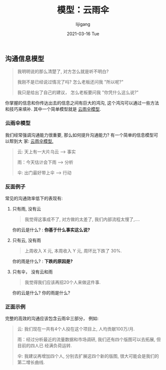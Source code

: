 #+TITLE:       模型：云雨伞
#+AUTHOR:      lijigang
#+EMAIL:       i@lijigang.com
#+DATE:        2021-03-16 Tue
#+URI:         /blog/%y/%m/%d/cloud-rain-umbrella
#+KEYWORDS:    <TODO: insert your keywords here>
#+TAGS:        <TODO: insert your tags here>
#+LANGUAGE:    en
#+OPTIONS:     H:5 num:nil toc:nil \n:nil ::t |:t ^:nil -:nil f:t *:t <:t
#+DESCRIPTION: <TODO: insert your description here>

** 沟通信息模型
#+begin_quote
我明明说的那么清楚了, 对方怎么就是听不明白?

我刚不是已经说过情况了吗? 怎么老板还问我 "所以呢?"

我只是给出了自己的建议， 怎么老板要问我 "你凭什么这么说?"
#+end_quote

#+attr_org: :width 600px
[[../images/communication-value.png]]

你掌握的信息和你传达出去的信息之间有巨大的鸿沟, 这个鸿沟可以通过一些方法和技巧来填补.
其中一个简单模型就是 _云雨伞模型_.

*** 云雨伞模型

我们经常强调沟通能力很重要, 那么如何提升沟通能力? 有一个简单的信息模型可以帮到大
家: _云雨伞模型._

#+begin_quote
云: 天上有一大片乌云 --> 事实

雨：今天估计会下雨 --> 分析

伞: 出门最好带上伞 --> 行动
#+end_quote

*** 反面例子
常见的沟通效率低下的表现有:

1. 只有雨, 没有云

   #+begin_quote
   我觉得这事成不了, 对方做的太差了, 我们内部流程太慢了,....
   #+end_quote

   你的云是什么? : *你基于什么事实这么说?*

2. 只有云, 没有雨

   #+begin_quote
    上周收入 X 元, 本周收入 Y 元, 周环比下跌了 30%.
   #+end_quote

   你的雨是什么? : *下跌的原因是?*

3. 只有伞， 没有云和雨
   #+begin_quote
    我觉得我们应该再招20个人来做这件事.
   #+end_quote

   你的云是什么? 你的雨是什么?

*** 正面示例

完整的高效的沟通应该包含云雨伞三部分， 例如:

#+begin_quote
云: 我们现在一共有4个人投在这个项目上, 人均贡献100万/月.

雨：经过分析最近的流量数据和市场调研, 我们还有四个版图可以去拓展, 但目前的四人已
经满负荷运转.

伞: 我建议再增加四个人, 分别去扩展这四个新的版图, 很大可能会是我们的第二增长曲线.
#+end_quote

